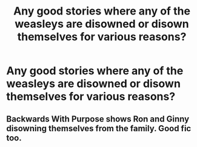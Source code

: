 #+TITLE: Any good stories where any of the weasleys are disowned or disown themselves for various reasons?

* Any good stories where any of the weasleys are disowned or disown themselves for various reasons?
:PROPERTIES:
:Author: pyroboy7
:Score: 8
:DateUnix: 1550796578.0
:DateShort: 2019-Feb-22
:END:

** Backwards With Purpose shows Ron and Ginny disowning themselves from the family. Good fic too.
:PROPERTIES:
:Author: Delta1Juliet
:Score: 3
:DateUnix: 1550812244.0
:DateShort: 2019-Feb-22
:END:
